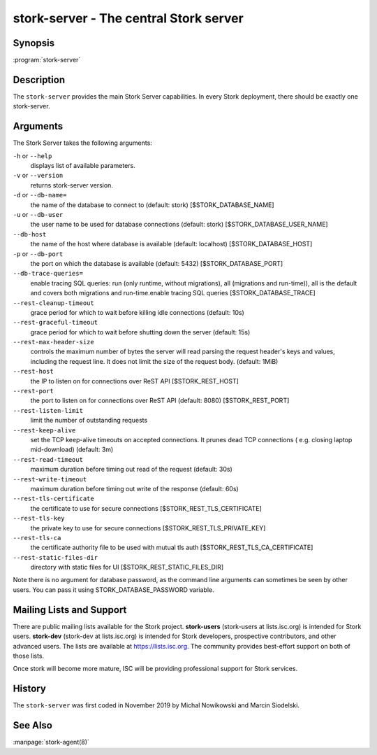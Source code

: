 ..
   Copyright (C) 2019-2020 Internet Systems Consortium, Inc. ("ISC")

   This Source Code Form is subject to the terms of the Mozilla Public
   License, v. 2.0. If a copy of the MPL was not distributed with this
   file, You can obtain one at http://mozilla.org/MPL/2.0/.

   See the COPYRIGHT file distributed with this work for additional
   information regarding copyright ownership.


stork-server - The central Stork server
---------------------------------------

Synopsis
~~~~~~~~

:program:`stork-server`

Description
~~~~~~~~~~~

The ``stork-server`` provides the main Stork Server capabilities. In
every Stork deployment, there should be exactly one stork-server.

Arguments
~~~~~~~~~

The Stork Server takes the following arguments:

``-h`` or ``--help``
   displays list of available parameters.

``-v`` or ``--version``
   returns stork-server version.

``-d`` or ``--db-name=``
   the name of the database to connect to (default: stork) [$STORK_DATABASE_NAME]

``-u`` or ``--db-user``
   the user name to be used for database connections (default: stork) [$STORK_DATABASE_USER_NAME]

``--db-host``
   the name of the host where database is available (default: localhost) [$STORK_DATABASE_HOST]

``-p`` or ``--db-port``
   the port on which the database is available (default: 5432) [$STORK_DATABASE_PORT]

``--db-trace-queries=``
   enable tracing SQL queries: run (only runtime, without migrations), all (migrations and run-time)),
   all is the default and covers both migrations and run-time.enable tracing SQL queries [$STORK_DATABASE_TRACE]

``--rest-cleanup-timeout``
   grace period for which to wait before killing idle connections (default: 10s)

``--rest-graceful-timeout``
   grace period for which to wait before shutting down the server (default: 15s)

``--rest-max-header-size``
   controls the maximum number of bytes the server will read parsing the request header's keys and
   values, including the request line. It does not limit the size of the request body. (default: 1MiB)

``--rest-host``
   the IP to listen on for connections over ReST API [$STORK_REST_HOST]

``--rest-port``
   the port to listen on for connections over ReST API (default: 8080) [$STORK_REST_PORT]

``--rest-listen-limit``
   limit the number of outstanding requests

``--rest-keep-alive``
   set the TCP keep-alive timeouts on accepted connections. It prunes dead TCP connections ( e.g. closing laptop mid-download) (default: 3m)

``--rest-read-timeout``
   maximum duration before timing out read of the request (default: 30s)

``--rest-write-timeout``
   maximum duration before timing out write of the response (default: 60s)

``--rest-tls-certificate``
   the certificate to use for secure connections [$STORK_REST_TLS_CERTIFICATE]

``--rest-tls-key``
   the private key to use for secure connections [$STORK_REST_TLS_PRIVATE_KEY]

``--rest-tls-ca``
   the certificate authority file to be used with mutual tls auth [$STORK_REST_TLS_CA_CERTIFICATE]

``--rest-static-files-dir``
   directory with static files for UI [$STORK_REST_STATIC_FILES_DIR]

Note there is no argument for database password, as the command line arguments can sometimes be seen
by other users. You can pass it using STORK_DATABASE_PASSWORD variable.

Mailing Lists and Support
~~~~~~~~~~~~~~~~~~~~~~~~~

There are public mailing lists available for the Stork project. **stork-users**
(stork-users at lists.isc.org) is intended for Stork users. **stork-dev**
(stork-dev at lists.isc.org) is intended for Stork developers, prospective
contributors, and other advanced users. The lists are available at
https://lists.isc.org. The community provides best-effort support
on both of those lists.

Once stork will become more mature, ISC will be providing professional support
for Stork services.

History
~~~~~~~

The ``stork-server`` was first coded in November 2019 by Michal
Nowikowski and Marcin Siodelski.

See Also
~~~~~~~~

:manpage:`stork-agent(8)`

